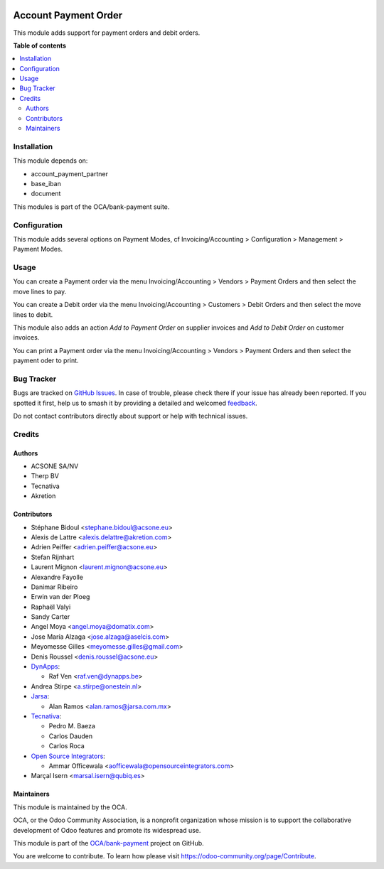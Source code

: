 .. image:: https://odoo-community.org/readme-banner-image
   :target: https://odoo-community.org/get-involved?utm_source=readme
   :alt: Odoo Community Association

=====================
Account Payment Order
=====================

.. 
   !!!!!!!!!!!!!!!!!!!!!!!!!!!!!!!!!!!!!!!!!!!!!!!!!!!!
   !! This file is generated by oca-gen-addon-readme !!
   !! changes will be overwritten.                   !!
   !!!!!!!!!!!!!!!!!!!!!!!!!!!!!!!!!!!!!!!!!!!!!!!!!!!!
   !! source digest: sha256:6d2c10ddf7d7866d8cc1af9e4441981f5df38a358515758b8fac4ca8081493b8
   !!!!!!!!!!!!!!!!!!!!!!!!!!!!!!!!!!!!!!!!!!!!!!!!!!!!

.. |badge1| image:: https://img.shields.io/badge/maturity-Mature-brightgreen.png
    :target: https://odoo-community.org/page/development-status
    :alt: Mature
.. |badge2| image:: https://img.shields.io/badge/license-AGPL--3-blue.png
    :target: http://www.gnu.org/licenses/agpl-3.0-standalone.html
    :alt: License: AGPL-3
.. |badge3| image:: https://img.shields.io/badge/github-OCA%2Fbank--payment-lightgray.png?logo=github
    :target: https://github.com/OCA/bank-payment/tree/17.0/account_payment_order
    :alt: OCA/bank-payment
.. |badge4| image:: https://img.shields.io/badge/weblate-Translate%20me-F47D42.png
    :target: https://translation.odoo-community.org/projects/bank-payment-17-0/bank-payment-17-0-account_payment_order
    :alt: Translate me on Weblate
.. |badge5| image:: https://img.shields.io/badge/runboat-Try%20me-875A7B.png
    :target: https://runboat.odoo-community.org/builds?repo=OCA/bank-payment&target_branch=17.0
    :alt: Try me on Runboat

|badge1| |badge2| |badge3| |badge4| |badge5|

This module adds support for payment orders and debit orders.

**Table of contents**

.. contents::
   :local:

Installation
============

This module depends on:

- account_payment_partner
- base_iban
- document

This modules is part of the OCA/bank-payment suite.

Configuration
=============

This module adds several options on Payment Modes, cf
Invoicing/Accounting > Configuration > Management > Payment Modes.

Usage
=====

You can create a Payment order via the menu Invoicing/Accounting >
Vendors > Payment Orders and then select the move lines to pay.

You can create a Debit order via the menu Invoicing/Accounting >
Customers > Debit Orders and then select the move lines to debit.

This module also adds an action *Add to Payment Order* on supplier
invoices and *Add to Debit Order* on customer invoices.

You can print a Payment order via the menu Invoicing/Accounting >
Vendors > Payment Orders and then select the payment oder to print.

Bug Tracker
===========

Bugs are tracked on `GitHub Issues <https://github.com/OCA/bank-payment/issues>`_.
In case of trouble, please check there if your issue has already been reported.
If you spotted it first, help us to smash it by providing a detailed and welcomed
`feedback <https://github.com/OCA/bank-payment/issues/new?body=module:%20account_payment_order%0Aversion:%2017.0%0A%0A**Steps%20to%20reproduce**%0A-%20...%0A%0A**Current%20behavior**%0A%0A**Expected%20behavior**>`_.

Do not contact contributors directly about support or help with technical issues.

Credits
=======

Authors
-------

* ACSONE SA/NV
* Therp BV
* Tecnativa
* Akretion

Contributors
------------

- Stéphane Bidoul <stephane.bidoul@acsone.eu>
- Alexis de Lattre <alexis.delattre@akretion.com>
- Adrien Peiffer <adrien.peiffer@acsone.eu>
- Stefan Rijnhart
- Laurent Mignon <laurent.mignon@acsone.eu>
- Alexandre Fayolle
- Danimar Ribeiro
- Erwin van der Ploeg
- Raphaël Valyi
- Sandy Carter
- Angel Moya <angel.moya@domatix.com>
- Jose María Alzaga <jose.alzaga@aselcis.com>
- Meyomesse Gilles <meyomesse.gilles@gmail.com>
- Denis Roussel <denis.roussel@acsone.eu>
- `DynApps <https://www.dynapps.be>`__:

  - Raf Ven <raf.ven@dynapps.be>

- Andrea Stirpe <a.stirpe@onestein.nl>
- `Jarsa <https://www.jarsa.com.mx>`__:

  - Alan Ramos <alan.ramos@jarsa.com.mx>

- `Tecnativa <https://www.tecnativa.com>`__:

  - Pedro M. Baeza
  - Carlos Dauden
  - Carlos Roca

- `Open Source Integrators <https://www.opensourceintegrators.com>`__:

  - Ammar Officewala <aofficewala@opensourceintegrators.com>

- Marçal Isern <marsal.isern@qubiq.es>

Maintainers
-----------

This module is maintained by the OCA.

.. image:: https://odoo-community.org/logo.png
   :alt: Odoo Community Association
   :target: https://odoo-community.org

OCA, or the Odoo Community Association, is a nonprofit organization whose
mission is to support the collaborative development of Odoo features and
promote its widespread use.

This module is part of the `OCA/bank-payment <https://github.com/OCA/bank-payment/tree/17.0/account_payment_order>`_ project on GitHub.

You are welcome to contribute. To learn how please visit https://odoo-community.org/page/Contribute.
